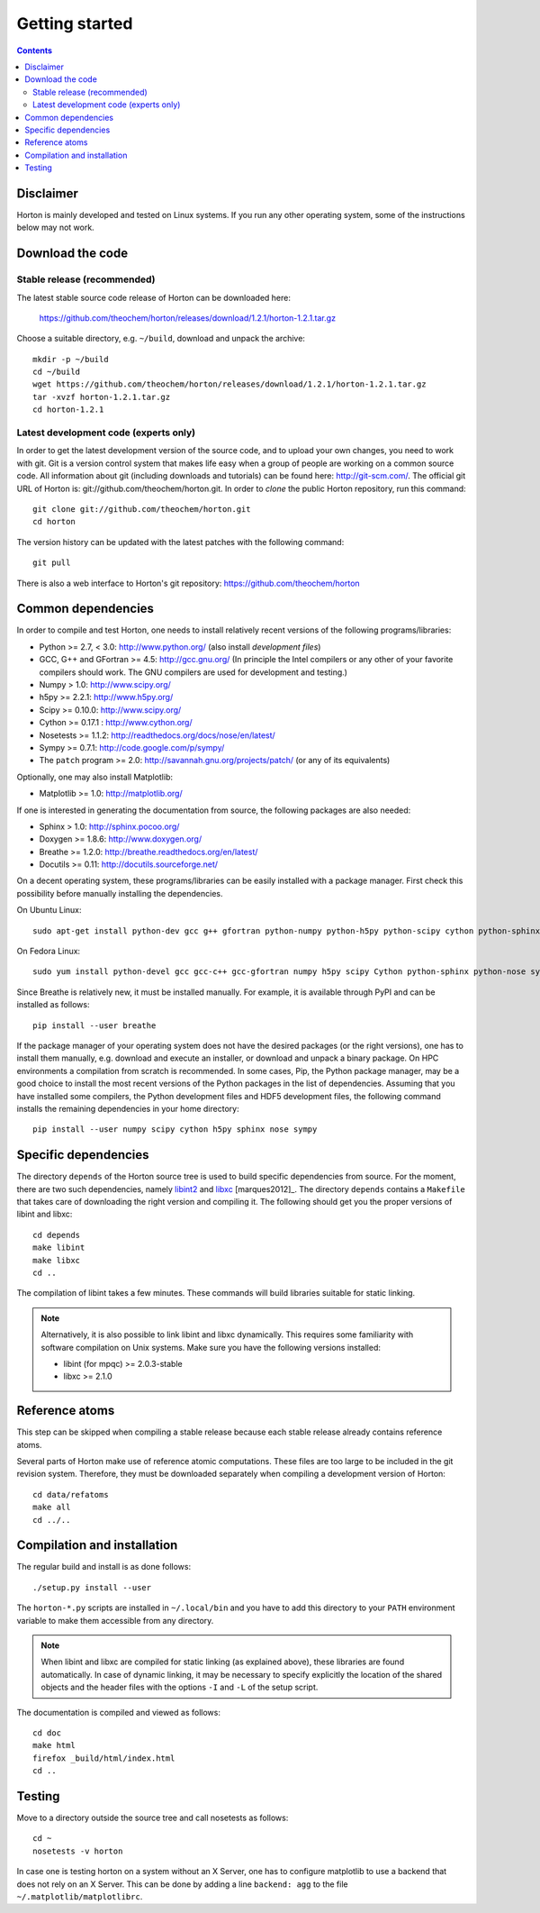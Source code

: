 Getting started
###############


.. contents::


Disclaimer
==========

Horton is mainly developed and tested on Linux systems. If you run any other
operating system, some of the instructions below may not work.


Download the code
=================

Stable release (recommended)
----------------------------

The latest stable source code release of Horton can be downloaded here:

    https://github.com/theochem/horton/releases/download/1.2.1/horton-1.2.1.tar.gz

Choose a suitable directory, e.g. ``~/build``, download and unpack the archive::

    mkdir -p ~/build
    cd ~/build
    wget https://github.com/theochem/horton/releases/download/1.2.1/horton-1.2.1.tar.gz
    tar -xvzf horton-1.2.1.tar.gz
    cd horton-1.2.1


Latest development code (experts only)
--------------------------------------

In order to get the latest development version of the source code, and to upload
your own changes, you need to work with git. Git is a version control system
that makes life easy when a group of people are working on a common source code.
All information about git (including downloads and tutorials) can be found here:
http://git-scm.com/. The official git URL of Horton is:
git://github.com/theochem/horton.git. In order to `clone` the public Horton
repository, run this command::

    git clone git://github.com/theochem/horton.git
    cd horton

The version history can be updated with the latest patches with the following
command::

    git pull

There is also a web interface to Horton's git repository:
https://github.com/theochem/horton


Common dependencies
===================

In order to compile and test Horton, one needs to
install relatively recent versions of the following programs/libraries:

* Python >= 2.7, < 3.0: http://www.python.org/ (also install `development files`)
* GCC, G++ and GFortran >= 4.5: http://gcc.gnu.org/ (In principle the Intel compilers or any other of your favorite compilers should work. The GNU compilers are used for development and testing.)
* Numpy > 1.0: http://www.scipy.org/
* h5py >= 2.2.1: http://www.h5py.org/
* Scipy >= 0.10.0: http://www.scipy.org/
* Cython >= 0.17.1 : http://www.cython.org/
* Nosetests >= 1.1.2: http://readthedocs.org/docs/nose/en/latest/
* Sympy >= 0.7.1: http://code.google.com/p/sympy/
* The ``patch`` program >= 2.0: http://savannah.gnu.org/projects/patch/ (or any of its equivalents)

Optionally, one may also install Matplotlib:

* Matplotlib >= 1.0: http://matplotlib.org/

If one is interested in generating the documentation from source, the following
packages are also needed:

* Sphinx > 1.0: http://sphinx.pocoo.org/
* Doxygen >= 1.8.6: http://www.doxygen.org/
* Breathe >= 1.2.0: http://breathe.readthedocs.org/en/latest/
* Docutils >= 0.11: http://docutils.sourceforge.net/

On a decent operating system, these programs/libraries can be easily installed
with a package manager. First check this possibility before manually installing
the dependencies.

On Ubuntu Linux::

    sudo apt-get install python-dev gcc g++ gfortran python-numpy python-h5py python-scipy cython python-sphinx python-nose python-sympy patch python-matplotlib doxygen python-pip preview-latex-style python-docutils

On Fedora Linux::

    sudo yum install python-devel gcc gcc-c++ gcc-gfortran numpy h5py scipy Cython python-sphinx python-nose sympy patch python-matplotlib doxygen python-pip tex-preview python-docutils

Since Breathe is relatively new, it must be installed manually. For example, it
is available through PyPI and can be installed as follows::

    pip install --user breathe

If the package manager of your operating system does not have the desired
packages (or the right versions), one has to install them manually, e.g.
download and execute an installer, or download and unpack a binary package. On
HPC environments a compilation from scratch is recommended. In some cases, Pip,
the Python package manager, may be a good choice to install the most recent
versions of the Python packages in the list of dependencies. Assuming that you
have installed some compilers, the Python development files and HDF5 development
files, the following command installs the remaining dependencies in your home
directory::

    pip install --user numpy scipy cython h5py sphinx nose sympy


Specific dependencies
=====================

The directory ``depends`` of the Horton source tree is used to build specific
dependencies from source. For the moment, there are two such dependencies,
namely `libint2 <http://sourceforge.net/p/libint/>`_ and `libxc
<http://www.tddft.org/programs/octopus/wiki/index.php/Libxc>`_
[marques2012]_. The directory ``depends``
contains a ``Makefile`` that takes care of downloading the right version and
compiling it. The following should get you the proper versions of libint and
libxc::

    cd depends
    make libint
    make libxc
    cd ..

The compilation of libint takes a few minutes. These commands will build
libraries suitable for static linking.

.. note::

    Alternatively, it is also possible to link libint and libxc dynamically. This
    requires some familiarity with software compilation on Unix systems. Make
    sure you have the following versions installed:

    * libint (for mpqc) >= 2.0.3-stable
    * libxc >= 2.1.0


Reference atoms
===============

This step can be skipped when compiling a stable release because each stable
release already contains reference atoms.

Several parts of Horton make use of reference atomic computations. These files
are too large to be included in the git revision system. Therefore, they must be
downloaded separately when compiling a development version of Horton::

    cd data/refatoms
    make all
    cd ../..


Compilation and installation
============================

The regular build and install is as done follows::

    ./setup.py install --user

The ``horton-*.py`` scripts are installed in ``~/.local/bin`` and you have to
add this directory to your ``PATH`` environment variable to make them accessible
from any directory.

.. note::

    When libint and libxc are compiled for static linking (as explained above),
    these libraries are found automatically. In case of dynamic linking,
    it may be necessary to specify explicitly the location of the shared objects
    and the header files with the options ``-I`` and ``-L`` of the setup script.

The documentation is compiled and viewed as follows::

    cd doc
    make html
    firefox _build/html/index.html
    cd ..


Testing
=======

Move to a directory outside the source tree and call nosetests as follows::

    cd ~
    nosetests -v horton

In case one is testing horton on a system without an X Server, one has to
configure matplotlib to use a backend that does not rely on an X Server. This
can be done by adding a line ``backend: agg`` to the file
``~/.matplotlib/matplotlibrc``.
